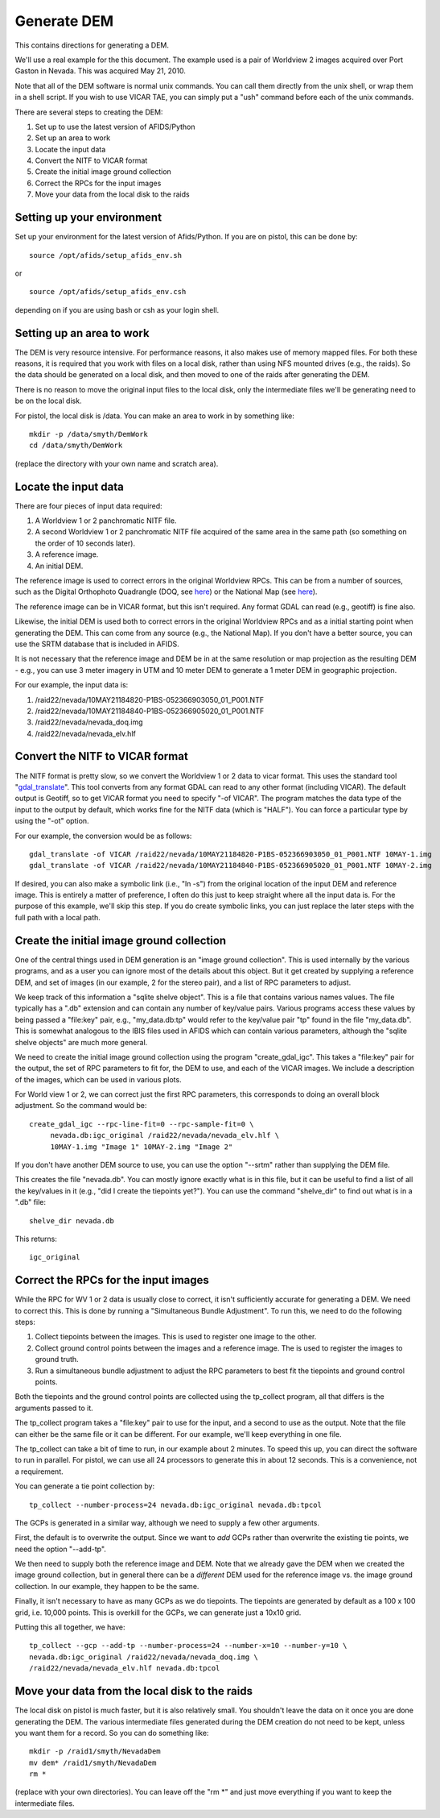 Generate DEM
============

This contains directions for generating a DEM. 

We'll use a real example for the this document. The example used is a pair
of Worldview 2 images acquired over Port Gaston in Nevada. This was acquired
May 21, 2010.

Note that all of the DEM software is normal unix commands. You can call them 
directly from the unix shell, or wrap them in a shell script. If you wish to
use VICAR TAE, you can simply put a "ush" command before each of the unix 
commands.

There are several steps to creating the DEM:

#. Set up to use the latest version of AFIDS/Python
#. Set up an area to work
#. Locate the input data
#. Convert the NITF to VICAR format
#. Create the initial image ground collection
#. Correct the RPCs for the input images
#. Move your data from the local disk to the raids

Setting up your environment
----------------------------

Set up your environment for the latest version of Afids/Python. If you
are on pistol, this can be done by:: 

  source /opt/afids/setup_afids_env.sh

or :: 

  source /opt/afids/setup_afids_env.csh 

depending on if you are using bash or csh as your login shell.

Setting up an area to work
--------------------------

The DEM is very resource intensive. For performance reasons, it also makes
use of memory mapped files. For both these reasons, it is required that you
work with files on a local disk, rather than using NFS mounted drives
(e.g., the raids). So the data should be generated on a local disk, and then
moved to one of the raids after generating the DEM. 

There is no reason to move the original input files to the local disk, only
the intermediate files we'll be generating need to be on the local disk.

For pistol, the local disk is /data.  You can make an area to work in by
something like::

   mkdir -p /data/smyth/DemWork
   cd /data/smyth/DemWork

(replace the directory with your own name and scratch area).

Locate the input data
---------------------
There are four pieces of input data required:

1. A Worldview 1 or 2 panchromatic NITF file.
2. A second Worldview 1 or 2 panchromatic NITF file acquired of the same area in the same path (so something on the order of 10 seconds later).
3. A reference image.
4. An initial DEM.

The reference image is used to correct errors in the original
Worldview RPCs.  This can be from a number of sources, such as the
Digital Orthophoto Quadrangle (DOQ, see `here
<http://egsc.usgs.gov/isb/pubs/factsheets/fs05701.html>`_) or the
National Map (see `here
<http://egsc.usgs.gov/isb/pubs/factsheets/fs10702.html>`_).

The reference image can be in VICAR format, but this isn't required. Any format
GDAL can read (e.g., geotiff) is fine also.

Likewise, the initial DEM is used both to correct errors in the original
Worldview RPCs and as a initial starting point when generating the DEM.  This
can come from any source (e.g., the National Map). If you don't have a better
source, you can use the SRTM database that is included in AFIDS.

It is not necessary that the reference image and DEM be in at the
same resolution or map projection as the resulting DEM - e.g., you can use
3 meter imagery in UTM and 10 meter DEM to generate a 1 meter DEM in 
geographic projection.

For our example, the input data is:

1. /raid22/nevada/10MAY21184820-P1BS-052366903050_01_P001.NTF
2. /raid22/nevada/10MAY21184840-P1BS-052366905020_01_P001.NTF
3. /raid22/nevada/nevada_doq.img
4. /raid22/nevada/nevada_elv.hlf

Convert the NITF to VICAR format
--------------------------------
The NITF format is pretty slow, so we convert the Worldview 1 or 2 data to
vicar format. This uses the standard tool "`gdal_translate <http://www.gdal.org/gdal_translate.html>`_". This tool converts from any format GDAL can read to
any other format (including VICAR). The default output is Geotiff, so to get
VICAR format you need to specify "-of VICAR". The program matches the data
type of the input to the output by default, which works fine for the NITF data
(which is "HALF"). You can force a particular type by using the "-ot" option.

For our example, the conversion would be as follows::

  gdal_translate -of VICAR /raid22/nevada/10MAY21184820-P1BS-052366903050_01_P001.NTF 10MAY-1.img
  gdal_translate -of VICAR /raid22/nevada/10MAY21184840-P1BS-052366905020_01_P001.NTF 10MAY-2.img

If desired, you can also make a symbolic link (i.e., "ln -s") from the
original location of the input DEM and reference image. This is
entirely a matter of preference, I often do this just to keep straight where
all the input data is. For the purpose of this example, we'll skip this step.
If you do create symbolic links, you can just replace the later steps with the
full path with a local path.

Create the initial image ground collection
------------------------------------------
One of the central things used in DEM generation is an
"image ground collection". 
This is used internally by the various programs, and as a user you can
ignore most of the details about this object. But it get created by supplying
a reference DEM, and set of images (in our example, 2 for the stereo pair),
and a list of RPC parameters to adjust.

We keep track of this information a "sqlite shelve object". This is a file
that contains various names values.  The file typically has a ".db" extension
and can contain any number of key/value pairs. Various programs access
these values by being passed a "file\:key" pair, e.g., "my_data.db:tp" would
refer to the key/value pair "tp" found in the file "my_data.db". This is
somewhat analogous to the IBIS files used in AFIDS which can contain 
various parameters, although the "sqlite shelve objects" are much more 
general.

We need to create the initial image ground collection using the program
"create_gdal_igc". This takes a "file\:key" pair for the output, the set
of RPC parameters to fit for, the DEM to use, and each of the VICAR images.
We include a description of the images, which can be used in various plots.

For World view 1 or 2, we can correct just the first RPC parameters, this
corresponds to doing an overall block adjustment. So the command would be::

  create_gdal_igc --rpc-line-fit=0 --rpc-sample-fit=0 \
       nevada.db:igc_original /raid22/nevada/nevada_elv.hlf \
       10MAY-1.img "Image 1" 10MAY-2.img "Image 2"

If you don't have another DEM source to use, you can use the option
"--srtm" rather than supplying the DEM file.

This creates the file "nevada.db". You can mostly ignore exactly what
is in this file, but it can be useful to find a list of all the key/values
in it (e.g., "did I create the tiepoints yet?").  You can use the command
"shelve_dir" to find out what is in a ".db" file::
  
   shelve_dir nevada.db

This returns::
 
    igc_original


Correct the RPCs for the input images
-------------------------------------
While the RPC for WV 1 or 2 data is usually close to correct, it isn't 
sufficiently accurate for generating a DEM. We need to correct this. This
is done by running a "Simultaneous Bundle Adjustment". To run this, we 
need to do the following steps:

#. Collect tiepoints between the images. This is used to register one image
   to the other.
#. Collect ground control points between the images and a reference image.
   The is used to register the images to ground truth.
#. Run a simultaneous bundle adjustment to adjust the RPC parameters to best
   fit the tiepoints and ground control points.

Both the tiepoints and the ground control points are collected using the
tp_collect program, all that differs is the arguments passed to it.

The tp_collect program takes a "file\:key" pair to use for the input, and
a second to use as the output. Note that the file can either be the same
file or it can be different. For our example, we'll keep everything in one
file.

The tp_collect can take a bit of time to run, in our example about 2 minutes.
To speed this up, you can direct the software to run in parallel. For pistol,
we can use all 24 processors to generate this in about 12 seconds. This is 
a convenience, not a requirement.

You can generate a tie point collection by::

  tp_collect --number-process=24 nevada.db:igc_original nevada.db:tpcol

The GCPs is generated in a similar way, although we need to supply a few
other arguments. 

First, the default is to overwrite the output. Since we
want to *add* GCPs rather than overwrite the existing tie points, we need the
option "--add-tp". 

We then need to supply both the reference image and DEM.
Note that we already gave the DEM when we created the image ground
collection, but in general there can be a *different* DEM used for the
reference image vs. the image ground collection. In our example, they happen
to be the same.

Finally, it isn't necessary to have as many GCPs as we do tiepoints. The
tiepoints are generated by default as a 100 x 100 grid, i.e. 10,000 points.
This is overkill for the GCPs, we can generate just a 10x10 grid. 

Putting this all together, we have::

  tp_collect --gcp --add-tp --number-process=24 --number-x=10 --number-y=10 \
  nevada.db:igc_original /raid22/nevada/nevada_doq.img \
  /raid22/nevada/nevada_elv.hlf nevada.db:tpcol


Move your data from the local disk to the raids
-----------------------------------------------
The local disk on pistol is much faster, but it is also relatively small.
You shouldn't leave the data on it once you are done generating the DEM.
The various intermediate files generated during the DEM creation do not need
to be kept, unless you want them for a record. So you can do something like::

  mkdir -p /raid1/smyth/NevadaDem
  mv dem* /raid1/smyth/NevadaDem
  rm *

(replace with your own directories). You can leave off the "rm \*" and just
move everything if you want to keep the intermediate files.

